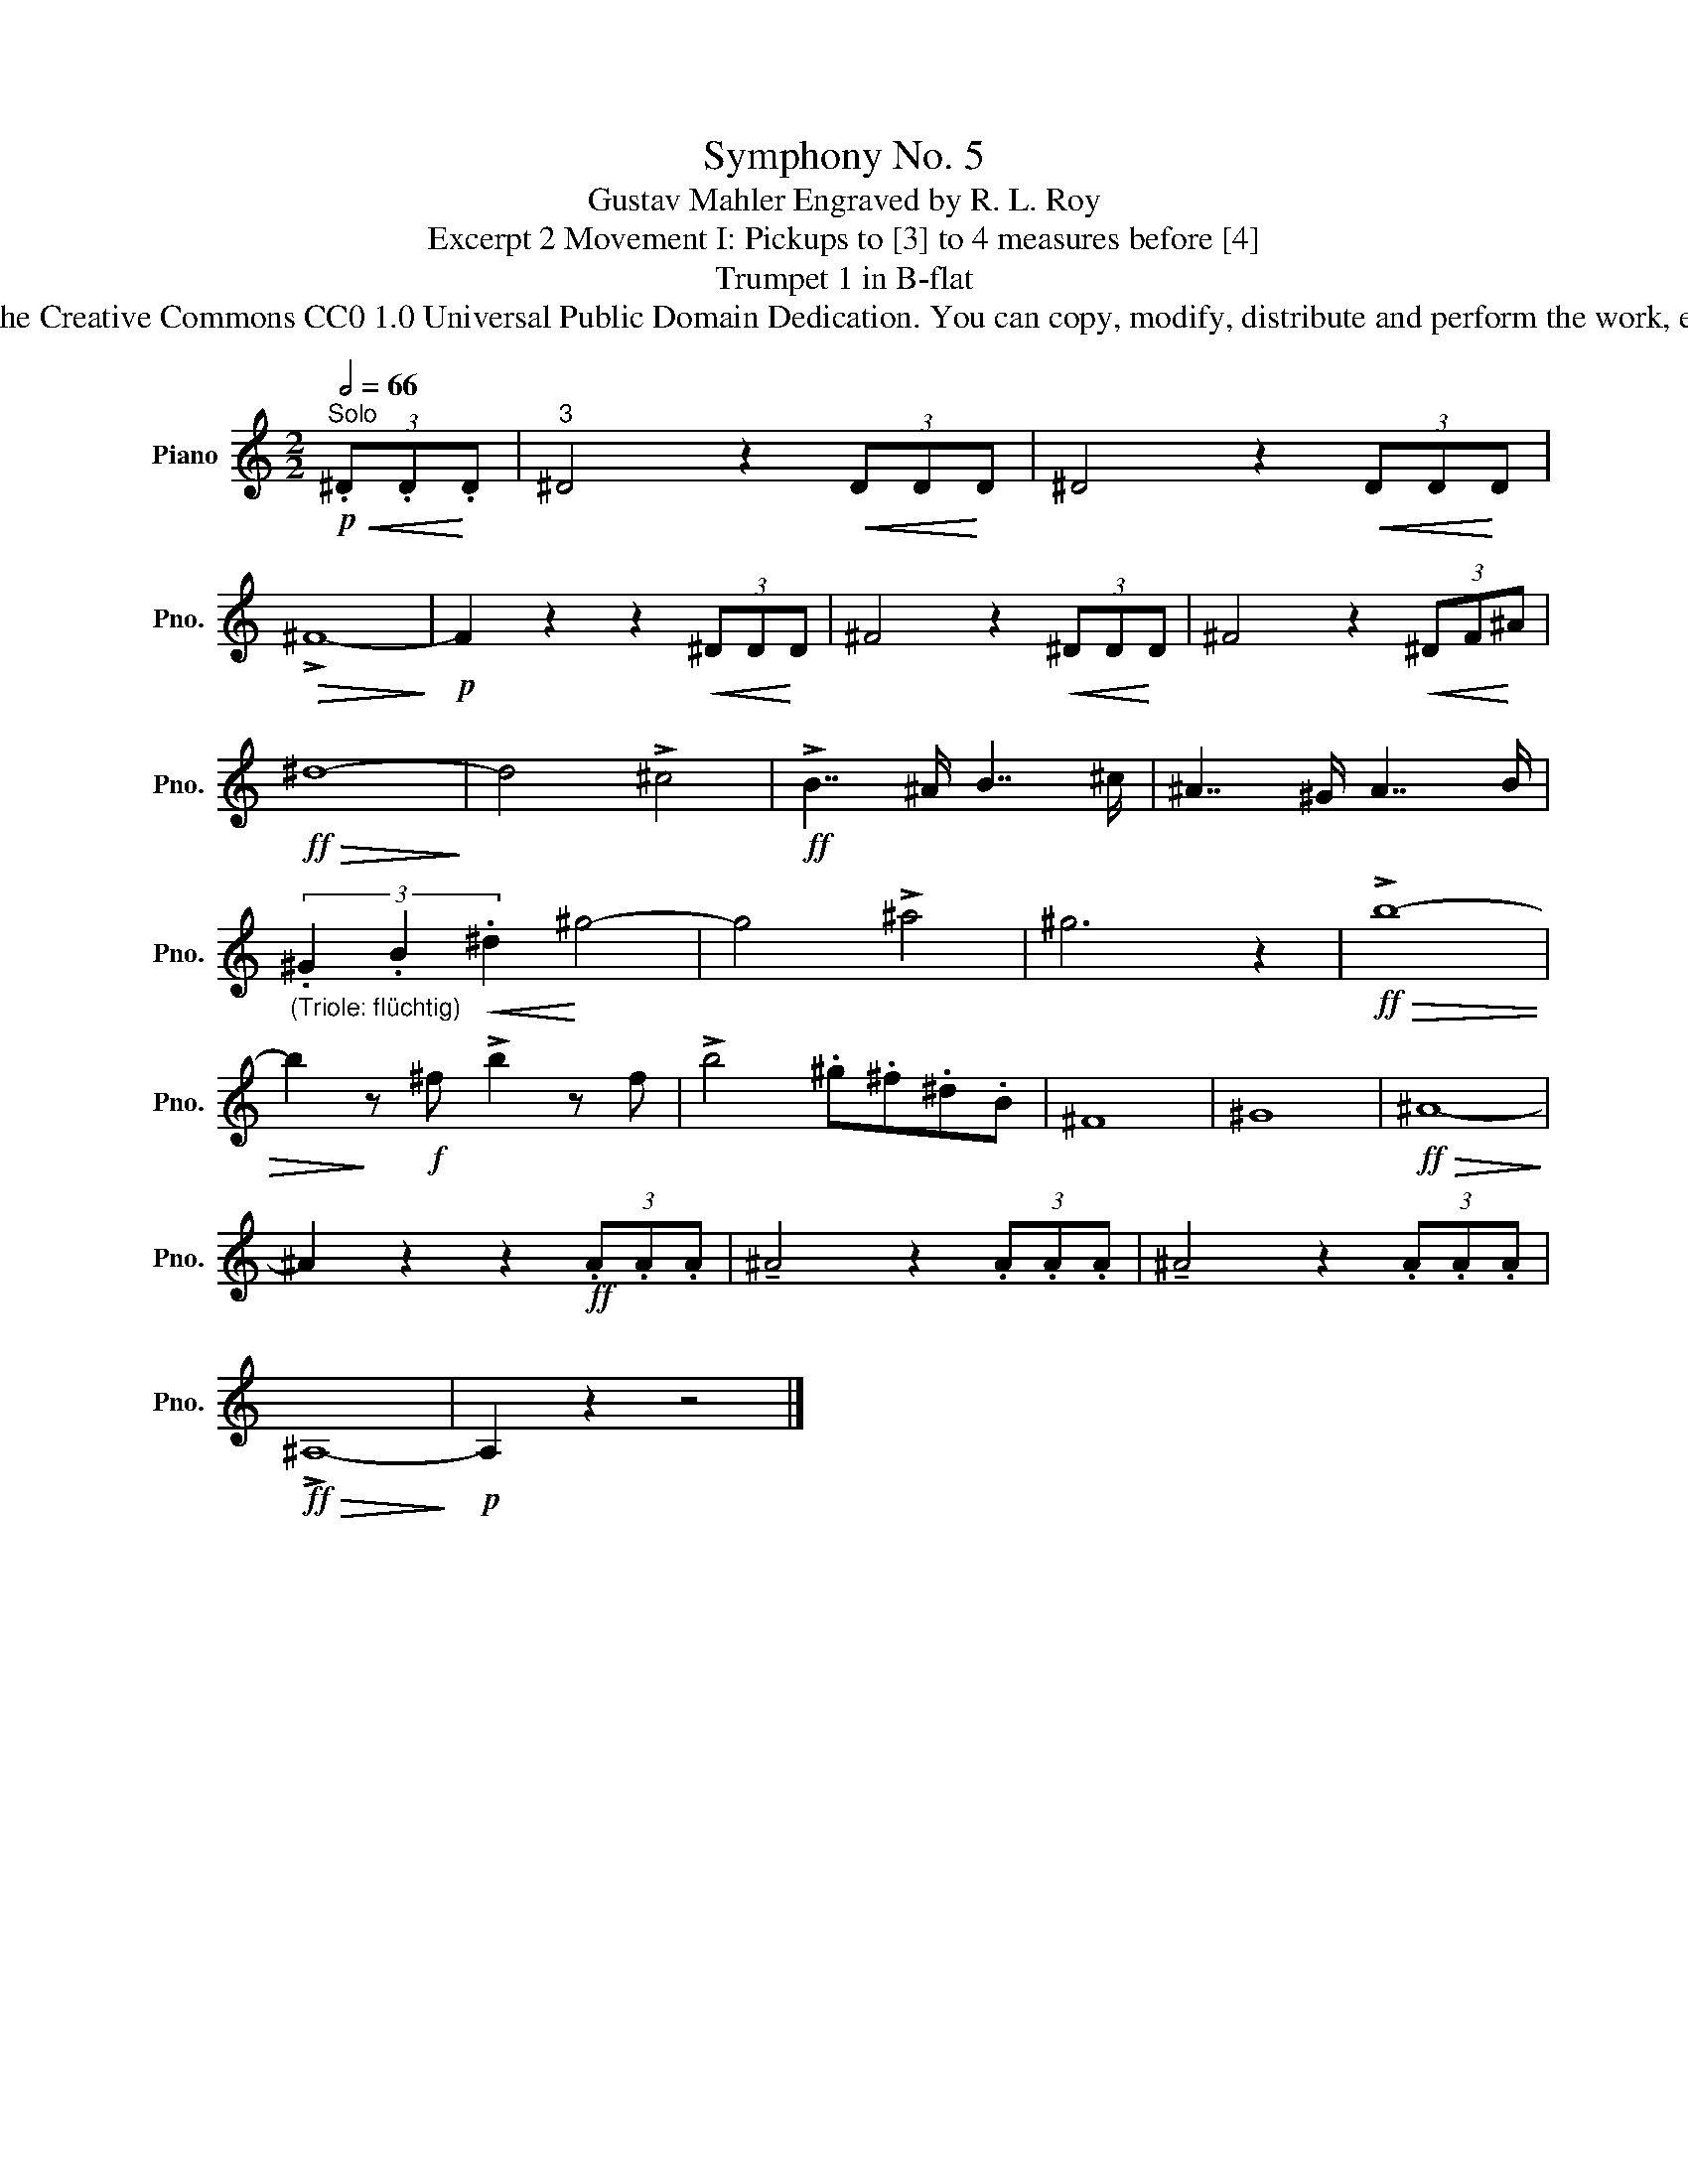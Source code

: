 X:1
T: Symphony No. 5
T:Gustav Mahler Engraved by R. L. Roy
T:Excerpt 2 Movement I: Pickups to [3] to 4 measures before [4]
T:Trumpet 1 in B-flat
T:www.brassexcerpts.com This work is made available under the Creative Commons CC0 1.0 Universal Public Domain Dedication. You can copy, modify, distribute and perform the work, even for commercial purposes, all without asking permission.
Z:www.brassexcerpts.com
Z:This work is made available under the Creative Commons CC0 1.0 Universal Public Domain Dedication.
Z:You can copy, modify, distribute and perform the work, even for commercial purposes, all without asking permission.
L:1/8
Q:1/2=66
M:2/2
K:none
V:1 treble transpose=-2 nm="Piano" snm="Pno."
V:1
[K:C]!p!"^Solo"!<(! (3.^D.D!<)!.D |"^3" ^D4 z2!<(! (3DD!<)!D | ^D4 z2!<(! (3DD!<)!D | %3
!>(! !>!^F8-!>)! |!p! F2 z2 z2!<(! (3^DD!<)!D | ^F4 z2!<(! (3^DD!<)!D | ^F4 z2!<(! (3^DF!<)!^A | %7
!ff!!>(! ^d8-!>)! | d4 !>!^c4 |!ff! !>!B7/2 ^A/ B7/2 ^c/ | ^A7/2 ^G/ A7/2 B/ | %11
"_(Triole: flüchtig)" (3.^G2 .B2!<(! .^d2!<)! ^g4- | g4 !>!^a4 | ^g6 z2 |!ff!!>(! !>!b8- | %15
 b2!>)! z!f! ^f !>!b2 z f | !>!b4 .^g.^f.^d.B | ^F8 | ^G8 |!ff!!>(! ^A8-!>)! | %20
 ^A2 z2 z2!ff! (3.A.A.A | !tenuto!^A4 z2 (3.A.A.A | !tenuto!^A4 z2 (3.A.A.A | %23
!ff!!>(! !>!^A,8-!>)! |!p! A,2 z2 z4 |] %25

